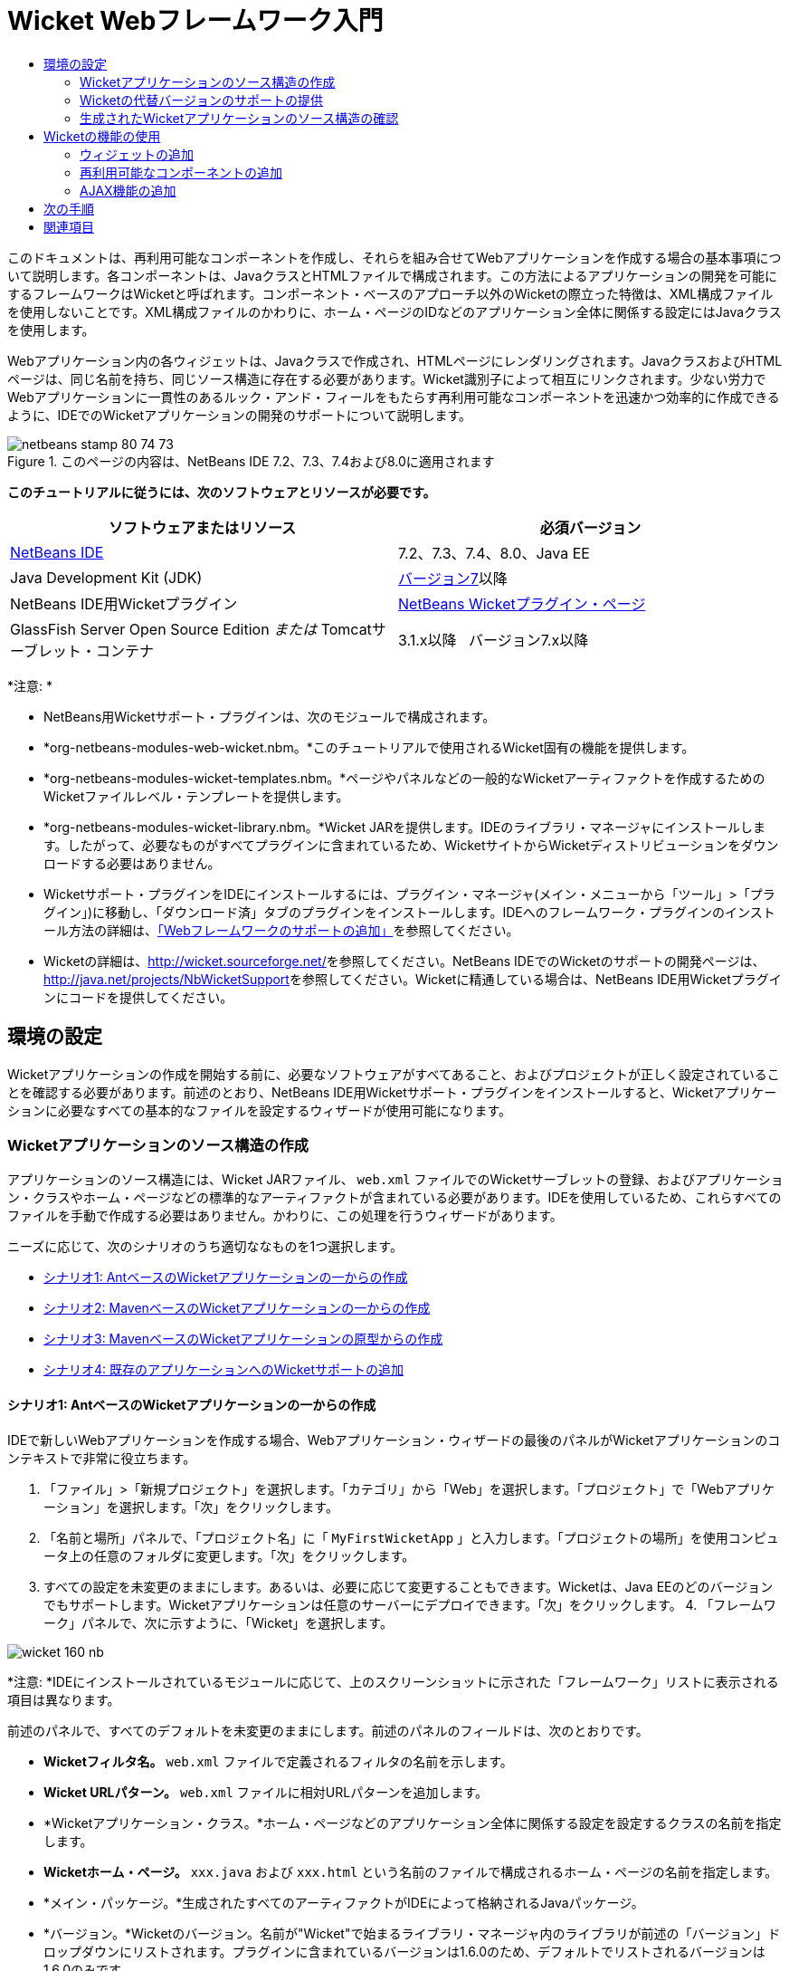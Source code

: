 // 
//     Licensed to the Apache Software Foundation (ASF) under one
//     or more contributor license agreements.  See the NOTICE file
//     distributed with this work for additional information
//     regarding copyright ownership.  The ASF licenses this file
//     to you under the Apache License, Version 2.0 (the
//     "License"); you may not use this file except in compliance
//     with the License.  You may obtain a copy of the License at
// 
//       http://www.apache.org/licenses/LICENSE-2.0
// 
//     Unless required by applicable law or agreed to in writing,
//     software distributed under the License is distributed on an
//     "AS IS" BASIS, WITHOUT WARRANTIES OR CONDITIONS OF ANY
//     KIND, either express or implied.  See the License for the
//     specific language governing permissions and limitations
//     under the License.
//

= Wicket Webフレームワーク入門
:jbake-type: tutorial
:jbake-tags: tutorials 
:markup-in-source: verbatim,quotes,macros
:jbake-status: published
:icons: font
:syntax: true
:source-highlighter: pygments
:toc: left
:toc-title:
:description: Wicket Webフレームワーク入門 - Apache NetBeans
:keywords: Apache NetBeans, Tutorials, Wicket Webフレームワーク入門

このドキュメントは、再利用可能なコンポーネントを作成し、それらを組み合せてWebアプリケーションを作成する場合の基本事項について説明します。各コンポーネントは、JavaクラスとHTMLファイルで構成されます。この方法によるアプリケーションの開発を可能にするフレームワークはWicketと呼ばれます。コンポーネント・ベースのアプローチ以外のWicketの際立った特徴は、XML構成ファイルを使用しないことです。XML構成ファイルのかわりに、ホーム・ページのIDなどのアプリケーション全体に関係する設定にはJavaクラスを使用します。

Webアプリケーション内の各ウィジェットは、Javaクラスで作成され、HTMLページにレンダリングされます。JavaクラスおよびHTMLページは、同じ名前を持ち、同じソース構造に存在する必要があります。Wicket識別子によって相互にリンクされます。少ない労力でWebアプリケーションに一貫性のあるルック・アンド・フィールをもたらす再利用可能なコンポーネントを迅速かつ効率的に作成できるように、IDEでのWicketアプリケーションの開発のサポートについて説明します。


image::images/netbeans-stamp-80-74-73.png[title="このページの内容は、NetBeans IDE 7.2、7.3、7.4および8.0に適用されます"]


*このチュートリアルに従うには、次のソフトウェアとリソースが必要です。*

|===
|ソフトウェアまたはリソース |必須バージョン 

|link:https://netbeans.org/downloads/index.html[+NetBeans IDE+] |7.2、7.3、7.4、8.0、Java EE 

|Java Development Kit (JDK) |link:http://www.oracle.com/technetwork/java/javase/downloads/index.html[+バージョン7+]以降 

|NetBeans IDE用Wicketプラグイン |link:http://plugins.netbeans.org/plugin/3586/wicket-support[+NetBeans Wicketプラグイン・ページ+] 

|GlassFish Server Open Source Edition
_または_
Tomcatサーブレット・コンテナ |3.1.x以降
_ _ 
バージョン7.x以降 
|===

*注意: *

* NetBeans用Wicketサポート・プラグインは、次のモジュールで構成されます。
* *org-netbeans-modules-web-wicket.nbm。*このチュートリアルで使用されるWicket固有の機能を提供します。
* *org-netbeans-modules-wicket-templates.nbm。*ページやパネルなどの一般的なWicketアーティファクトを作成するためのWicketファイルレベル・テンプレートを提供します。
* *org-netbeans-modules-wicket-library.nbm。*Wicket JARを提供します。IDEのライブラリ・マネージャにインストールします。したがって、必要なものがすべてプラグインに含まれているため、WicketサイトからWicketディストリビューションをダウンロードする必要はありません。
* Wicketサポート・プラグインをIDEにインストールするには、プラグイン・マネージャ(メイン・メニューから「ツール」>「プラグイン」)に移動し、「ダウンロード済」タブのプラグインをインストールします。IDEへのフレームワーク・プラグインのインストール方法の詳細は、link:framework-adding-support.html[+「Webフレームワークのサポートの追加」+]を参照してください。
* Wicketの詳細は、link:http://wicket.sourceforge.net/[+http://wicket.sourceforge.net/+]を参照してください。NetBeans IDEでのWicketのサポートの開発ページは、link:http://java.net/projects/NbWicketSupport[+http://java.net/projects/NbWicketSupport+]を参照してください。Wicketに精通している場合は、NetBeans IDE用Wicketプラグインにコードを提供してください。


== 環境の設定

Wicketアプリケーションの作成を開始する前に、必要なソフトウェアがすべてあること、およびプロジェクトが正しく設定されていることを確認する必要があります。前述のとおり、NetBeans IDE用Wicketサポート・プラグインをインストールすると、Wicketアプリケーションに必要なすべての基本的なファイルを設定するウィザードが使用可能になります。


=== Wicketアプリケーションのソース構造の作成

アプリケーションのソース構造には、Wicket JARファイル、 ``web.xml`` ファイルでのWicketサーブレットの登録、およびアプリケーション・クラスやホーム・ページなどの標準的なアーティファクトが含まれている必要があります。IDEを使用しているため、これらすべてのファイルを手動で作成する必要はありません。かわりに、この処理を行うウィザードがあります。

ニーズに応じて、次のシナリオのうち適切ななものを1つ選択します。

* <<create-1,シナリオ1: AntベースのWicketアプリケーションの一からの作成>>
* <<create-2,シナリオ2: MavenベースのWicketアプリケーションの一からの作成>>
* <<create-3,シナリオ3: MavenベースのWicketアプリケーションの原型からの作成>>
* <<create-4,シナリオ4: 既存のアプリケーションへのWicketサポートの追加>>


==== シナリオ1: AntベースのWicketアプリケーションの一からの作成

IDEで新しいWebアプリケーションを作成する場合、Webアプリケーション・ウィザードの最後のパネルがWicketアプリケーションのコンテキストで非常に役立ちます。

1. 「ファイル」>「新規プロジェクト」を選択します。「カテゴリ」から「Web」を選択します。「プロジェクト」で「Webアプリケーション」を選択します。「次」をクリックします。
2. 「名前と場所」パネルで、「プロジェクト名」に「 ``MyFirstWicketApp`` 」と入力します。「プロジェクトの場所」を使用コンピュータ上の任意のフォルダに変更します。「次」をクリックします。
3. すべての設定を未変更のままにします。あるいは、必要に応じて変更することもできます。Wicketは、Java EEのどのバージョンでもサポートします。Wicketアプリケーションは任意のサーバーにデプロイできます。「次」をクリックします。
4. 
「フレームワーク」パネルで、次に示すように、「Wicket」を選択します。

image::https://blogs.oracle.com/geertjan_images/resource/wicket-160-nb.png[]

*注意: *IDEにインストールされているモジュールに応じて、上のスクリーンショットに示された「フレームワーク」リストに表示される項目は異なります。

前述のパネルで、すべてのデフォルトを未変更のままにします。前述のパネルのフィールドは、次のとおりです。

* *Wicketフィルタ名。* ``web.xml`` ファイルで定義されるフィルタの名前を示します。
* *Wicket URLパターン。* ``web.xml`` ファイルに相対URLパターンを追加します。
* *Wicketアプリケーション・クラス。*ホーム・ページなどのアプリケーション全体に関係する設定を設定するクラスの名前を指定します。
* *Wicketホーム・ページ。* ``xxx.java`` および ``xxx.html`` という名前のファイルで構成されるホーム・ページの名前を指定します。
* *メイン・パッケージ。*生成されたすべてのアーティファクトがIDEによって格納されるJavaパッケージ。
* *バージョン。*Wicketのバージョン。名前が"Wicket"で始まるライブラリ・マネージャ内のライブラリが前述の「バージョン」ドロップダウンにリストされます。プラグインに含まれているバージョンは1.6.0のため、デフォルトでリストされるバージョンは1.6.0のみです。


. 「終了」をクリックします。

IDEによって ``MyFirstWicketApp`` プロジェクトが作成されます。プロジェクトには、すべてのソースおよびプロジェクト・メタデータ(プロジェクトのAntビルド・スクリプトなど)が含まれます。IDEでプロジェクトが開きます。「プロジェクト」ウィンドウ([Ctrl]-[1])で、論理構造を表示できます。

image::https://blogs.oracle.com/geertjan_images/resource/wicket-160-nb-2.png[]


==== シナリオ2: MavenベースのWicketアプリケーションの一からの作成

すでにAntベースのアプリケーションがある場合、IDEを使用してWicketサポートを追加できます。

1. 「ファイル」>「新規プロジェクト」を選択します。「カテゴリ」から「Maven」を選択します。「プロジェクト」で「Webアプリケーション」を選択します。

image::images/maven-1.png[]

「次」をクリックします。



. 「名前と場所」パネルで、「プロジェクト名」に「 ``MyFirstWicketApp`` 」と入力します。必要に応じてプロジェクトの場所とデフォルトのMaven設定を変更します。

image::images/maven-3.png[]

「次」をクリックします。



. ニーズに合う適切なサーバーを選択し、「Java EEバージョン」設定に「Java EE 6 Web」を選択します。

image::images/maven-4.png[]

「終了」をクリックします。IDEは、次に示すようなソース構造を作成します。

image::images/maven-5.png[]



. Java EE 6のサポートを追加したため、前述の手順で ``web.xml`` ファイルは作成されていません。しかし、WicketではWicketアプリケーション・フィルタを ``web.xml`` ファイルに登録する必要があります。したがって、先に進む前に ``web.xml`` ファイルをアプリケーションに追加します。

アプリケーションを右クリックし、「新規」>「その他」を選択し、続けて「Web」>「標準のデプロイメント・ディスクリプタ(web.xml)」を選択します。「次」をクリックし、「終了」をクリックします。



. これで、アプリケーションにWicketサポートを追加する準備ができました。プロジェクト・ノードを右クリックし、「プロパティ」を選択します。「プロジェクト・プロパティ」ダイアログで、「フレームワーク」を選択し、「Wicket」をクリックします。前の項の説明を使用して、ダイアログのWicket構成部分の詳細を指定します。「OK」をクリックします。

IDEによって、必要なWicketファイルがすべて作成されます。

image::images/maven-6.png[]


==== シナリオ3: MavenベースのWicketアプリケーションの原型からの作成

原型は、Wicketアプリケーションを設定するためのMavenリポジトリにあります。

1. 「ファイル」>「新規プロジェクト」を選択します。「カテゴリ」から「Maven」を選択します。「プロジェクト」で、「原型からのプロジェクト」を選択します。

image::images/maven-7.png[]

「次」をクリックします。



. 「検索」フィールドに"wicket"と入力し、使用する原型を選択します。

image::images/maven-8.png[]

ニーズに合った値を使用してウィザードを完了します。「終了」をクリックします。

IDEによって、原型から作成されたアプリケーションにWicketサポートが追加されます。


==== シナリオ4: 既存のアプリケーションへのWicketサポートの追加

すでにアプリケーションがある場合、Antで作成されたか、Mavenで作成されたかに関係なく、IDEを使用してWicketサポートを追加できます。

1. アプリケーションを右クリックし、「プロパティ」を選択します。
2. 「プロジェクト・プロパティ」ダイアログで、「フレームワーク」パネルを選択し、「追加」を選択します。「Wicket」を選択します。「OK」をクリックします。
3. 前の項の説明を使用して、「フレームワーク」パネルでWicket構成を指定します。
4. 「OK」をクリックして続行します。

IDEによって、既存のアプリケーションにWicketサポートが追加されます。

次の項で、生成された各ファイルについて詳細に説明します。


=== Wicketの代替バージョンのサポートの提供

NetBeansプラグインに含まれているWicketのバージョンが、必要なバージョンでない場合があります。次の手順を実行し、Wicketの代替バージョンを登録して使用します。

1. 「ツール」|「Antライブラリ」に移動します。NetBeans Wicketプラグインで登録されたWicket JARが使用可能であることに注意してください。

image::images/maven-9.png[]



. 前述のダイアログで「新規ライブラリ」をクリックして、"Wicket"で始まる名前の新しいライブラリを作成します。JARをライブラリに追加します。つまり、希望のバージョンのWicketのJARを、作成したライブラリに登録します。


. 
次に新規のWebアプリケーションを作成する際、あるいは既存のアプリケーションにWicketサポートを追加する際、新たに登録したライブラリが("Wicket"で始まる名前であれば)「フレームワーク」パネルに表示されます。

image::images/maven-91.png[]

ウィザードを完了すると、選択したライブラリに登録されたJARが、アプリケーションのクラスパスに追加されます。

*注意: *前述の方法は、AntベースのWicketアプリケーションに適用されます。MavenベースのアプリケーションでWicketの代替バージョンを使用する場合は、関連するPOMファイルを変更します。


=== 生成されたWicketアプリケーションのソース構造の確認

IDEのWeb アプリケーション・ウィザードによって多数のファイルが作成されました。ここでは、各ファイルを確認し、各ファイルがWicket開発のコンテキスト内で互いにどのように関連しているかについて説明します。

1. 生成されたファイルのツアーを開始しましょう。

* *Webディスクリプタ。* ``web.xml`` ファイルの確認から始めます。これは、サーブレットの仕様に準拠した、すべてのWebアプリケーションに共通の一般的なデプロイメント・ディスクリプタです。「 ``WEB-INF`` 」フォルダまたは「構成ファイル」フォルダを展開し、ファイルをraw XMLビューで開きます。Wicketフィルタの定義に注意してください。


[source,xml,subs="{markup-in-source}"]
----

<?xml version="1.0" encoding="UTF-8"?>
<web-app version="3.0" xmlns="http://java.sun.com/xml/ns/javaee" 
         xmlns:xsi="http://www.w3.org/2001/XMLSchema-instance" 
         xsi:schemaLocation="http://java.sun.com/xml/ns/javaee 
         http://java.sun.com/xml/ns/javaee/web-app_3_0.xsd">
    <filter>
        <filter-name>WicketApplication</filter-name>
        <filter-class>org.apache.wicket.protocol.http.WicketFilter</filter-class>
        <init-param>
            <param-name>applicationClassName</param-name>
            <param-value>com.myapp.wicket.Application</param-value>
        </init-param>
    </filter>
    <filter-mapping>
        <filter-name>WicketApplication</filter-name>
        <url-pattern>/wicket/*</url-pattern>
    </filter-mapping>
    <session-config>
        <session-timeout>
            30
        </session-timeout>
    </session-config>
    <welcome-file-list>
        <welcome-file/>
    </welcome-file-list>
</web-app>
----

*注意: *アプリケーション・クラス名の値は ``com.myapp.wicket.Application`` に設定されています。次のステップで、アプリケーション・クラス・ファイルを開き、その内容を確認します。

* *Wicketアプリケーション・クラス。*「ソース・パッケージ」フォルダの ``com.myapp.wicket`` パッケージを開き、  ``Application.java`` ファイルを開きます。次のようになっています。


[source,java,subs="{markup-in-source}"]
----

package com.myapp.wicket;           

import org.apache.wicket.protocol.http.WebApplication;

public class Application extends WebApplication {

    public Application() {
    }

    @Override
    public Class getHomePage() {
        return HomePage.class;
    }

}
----

これは、Strutsフレームワークの ``struts-config.xml`` およびJSFフレームワークの ``faces-config.xml`` に相当する、アプリケーション全体に関係する設定を含むJavaファイルです。 ``getHomePage()`` メソッドの定義に注意してください。このメソッドは、アプリケーション全体に関係するクラスの最小要件です。アプリケーションをデプロイすると表示される最初のページ(ホーム・ページ)を指定します。 ``HomePage.class`` が返されることに注意してください。次のステップで、 ``HomePage.java`` ファイルを開き、その内容を確認します。

* *Wicketホーム・ページ。* ``HomePage.java`` を開きます。次のようになっています。


[source,java,subs="{markup-in-source}"]
----

package com.myapp.wicket;           

public class HomePage extends BasePage {

    public HomePage() {
        add(new Label("message", "Hello, World!"));
    }

}
----

このファイルによってホーム・ページにラベルが追加されます。このファイルで作成されたWicketウィジェットのレンダリングは、同じソース構造内の同じ名前のファイルで行われます。このファイルは ``HomePage.html`` で、次のような内容です。


[source,xml,subs="{markup-in-source}"]
----

<!DOCTYPE html PUBLIC "-//W3C//DTD XHTML 1.0 Strict//EN" "http://www.w3.org/TR/xhtml1/DTD/xhtml1-strict.dtd">
<html xmlns="http://www.w3.org/1999/xhtml"  
      xmlns:wicket="http://wicket.apache.org/dtds.data/wicket-xhtml1.4-strict.dtd"  
      xml:lang="en"  
      lang="en"> 
    <head> 
        <wicket:head> 
            <title>Wicket Example</title> 
        </wicket:head> 
    </head> 
    <body> 
        <wicket:extend> 
            <h1 wicket:id="message">This gets replaced</h1>
        </wicket:extend> 
    </body> 
</html>
----

 ``HomePage.java`` で ``BasePage`` を拡張していることに注意してください。 ``HomePage.html`` には ``wicket:id`` 属性があり、これは、Javaファイルによってどこかで作成される何かのプレースホルダであることを示します。また、IDEで生成されるCSSスタイルシートへの参照もあります。これは、「プロジェクト」ウィンドウの「Webページ」フォルダで確認できます。次のステップで、 ``BasePage`` を開き、その内容を確認します。

* *ベース・ページ。* ``BasePage.java`` を開きます。これは、次のような内容です。


[source,java,subs="{markup-in-source}"]
----

package com.myapp.wicket;           

import org.apache.wicket.markup.html.WebPage;

public abstract class BasePage extends WebPage {

    public BasePage() { 
        super(); 
        add(new HeaderPanel("headerpanel", "Welcome To Wicket")); 
        add(new FooterPanel("footerpanel", "Powered by Wicket and the NetBeans Wicket Plugin"));
    } 

}
----

これは、すべてのWebページで拡張するクラスです。 ``BasePage`` を拡張する各クラスは、 ``HeaderPanel`` および ``FooterPanel`` のインスタンスを継承します。これによって、すべてのWebページに同じヘッダーとフッターが含まれます。ベース・ページのHTML側は次のとおりです。


[source,xml,subs="{markup-in-source}"]
----

<!DOCTYPE html PUBLIC "-//W3C//DTD XHTML 1.0 Strict//EN" "http://www.w3.org/TR/xhtml1/DTD/xhtml1-strict.dtd">
<html xmlns="http://www.w3.org/1999/xhtml"  
      xmlns:wicket="http://wicket.apache.org/dtds.data/wicket-xhtml1.4-strict.dtd"  
      xml:lang="en"  
      lang="en"> 
    <head> 
        <wicket:head> 
            <wicket:link> 
                <link rel="stylesheet" type="text/css" href="style.css"/> 
            </wicket:link> 
        </wicket:head> 
    </head> 
    <body> 
        <header wicket:id="headerpanel" />
        <section class="content_container"> 
            <wicket:child/> 
        </section> 
        <footer wicket:id="footerpanel" /> 
    </body> 
</html>
----

次のステップで、 ``HeaderPanel.java`` を開き、その内容を確認します。

* *ヘッダー・パネル。* ``HeaderPanel.java`` を開きます。これは、次のような内容です。


[source,java,subs="{markup-in-source}"]
----

package com.myapp.wicket;           

import org.apache.wicket.markup.html.basic.Label;
import org.apache.wicket.markup.html.panel.Panel;

public class HeaderPanel extends Panel {

    public HeaderPanel(String componentName, String exampleTitle)
    {
        super(componentName);
        *add(new Label("exampleTitle", exampleTitle));*
    }

}
----

太字の行に注意してください。ここでは、Wicket Labelウィジェットを作成しています。HeaderPanelは、再利用可能なコンポーネントです。これはJava側で、ウィジェットが作成されます。次にHTML側を見てみます。ここで、Wicket Labelウィジェットがレンダリングされます。次のステップで、 ``HeaderPanel.html`` ファイルを開き、その内容を確認します。

ここで、2つ目の引数を"My Very First Component Based Application"に変更します。Labelの定義は次のようになります。


[source,java,subs="{markup-in-source}"]
----

add(new Label("exampleTitle", "My Very First Component Based Application"));
----

 ``HeaderPanel.html`` を開きます。先ほど確認したJavaファイルと同じ名前であることに注意してください。同じパッケージ構造内にあります。これは、次のような内容です。


[source,xml,subs="{markup-in-source}"]
----

<!DOCTYPE html PUBLIC "-//W3C//DTD XHTML 1.0 Strict//EN" "http://www.w3.org/TR/xhtml1/DTD/xhtml1-strict.dtd">
<html xmlns="http://www.w3.org/1999/xhtml"  
      xmlns:wicket="http://wicket.apache.org/dtds.data/wicket-xhtml1.4-strict.dtd"  
      xml:lang="en"  
      lang="en"> 
    <head><title>Wicket Example</title></head>
    <body>
        <wicket:panel>
            <h1>Wicket Example</h1>
            <p id="titleblock">
                <b><font size="+1">Start of <span wicket:id="exampleTitle">Example Title Goes Here</span></font></b>
            </p>
        </wicket:panel>
    </body>
</html>
----

太字の行に注意してください。これがWebページのHTML側でウィジェットのレンダリング場所を指定する方法です。[Ctrl]キーを押したまま、 ``span`` タグ内の ``wicket:id`` 属性の値の上にマウスを移動します。値がハイパーリンクに変わることに注意してください。

image::images/hyperlink-1.png[]

ハイパーリンクをクリックすると、WebページのJava側が開くことに注意してください。

ソース・エディタの上部にある左矢印をクリックしてHTMLページに戻ります。

image::images/hyperlink-2.png[]

このようにして、Wicketコンポーネントの2つの側の間を迅速かつ効率的に移動できます。

* *フッター・パネル。*フッター・パネルの構造は、前述のヘッダー・パネルと同じです。


. 
プロジェクトを右クリックし、実行します。IDEでアプリケーションがコンパイルされ、WARファイルが作成されてデプロイメント・サーバーに送信されます。IDEのデフォルト・ブラウザが開き、アプリケーションが表示されます。

image::images/deploy-1.png[]

*注意: *上に示されているようにURLに"/wicket"が追加されていることに注意してください。これによって、 ``web.xml`` ファイル内に登録されているWicketフィルタにURLがマップされます。



== Wicketの機能の使用

以降の項では、Wicketの3つの主な機能およびNetBeans Wicketプラグインを介したNetBeans IDEによるそのサポートについて学習します。

* <<widget,ウィジェット>>
* <<component,再利用可能なコンポーネント>>
* <<ajax,AJAXサポート>>

以降の項では、NetBeans Wicketプラグインによって使用可能になる様々なサポート機能も紹介します。


=== ウィジェットの追加

この項では、Wicketで最初のウィジェットを作成します。他のアーティファクト同様、ウィジェットにはJava側とHTML側があります。Java側でウィジェットが作成されます。HTML側でレンダリングされます。前述のとおり、2つの側の間の移動はハイパーリンクを介して行われます。

1.  ``HomePage.html`` を開きます。パレットが自動的に開かない場合、「ウィンドウ」>「パレット」([Ctrl]-[Shift]-[8])で開きます。

image::images/widget-2.png[]



. HTMLファイルのH1要素の下に1行追加した後、パレットから「ラベル」アイテムをドラッグし、H1要素の下にドロップします。次のダイアログが表示されます。

image::images/widget-3.png[]

ダイアログ内の値を次のように変更します。

image::images/widget-4.png[]

「OK」をクリックします。次の太字のタグがファイルに追加されていることに注意してください。


[source,xml,subs="{markup-in-source}"]
----

<!DOCTYPE html PUBLIC "-//W3C//DTD XHTML 1.0 Strict//EN" "http://www.w3.org/TR/xhtml1/DTD/xhtml1-strict.dtd">
<html xmlns="http://www.w3.org/1999/xhtml"  
      xmlns:wicket="http://wicket.apache.org/dtds.data/wicket-xhtml1.4-strict.dtd"  
      xml:lang="en"  
      lang="en"> 
    <head> 
        <wicket:head> 
            <title>Wicket Example</title> 
        </wicket:head> 
    </head> 
    <body> 
        <wicket:extend> 
            <h1 wicket:id="message">This gets replaced</h1>
            *<span wicket:id="message1">This gets replaced</span>*
        </wicket:extend> 
    </body> 
</html>
----

新たに追加したウィジェットにスタイルを設定できます。たとえば、H3タグを使用します。


[source,xml,subs="{markup-in-source}"]
----

<h3 wicket:id="message1">This gets replaced</h3>
----

次に、 ``HomePage.java`` を開きます。HTMLファイル内の識別子と同じ識別子のラベルが追加されていることに注意してください(*太字*部分の変更箇所)。


[source,java,subs="{markup-in-source}"]
----

public class HomePage extends BasePage {

    public HomePage() {
        add(new Label("message", "Hello, World!"));
        *add(new Label("message1", "Hello again, World!"));*
    }

}
----


. 
ファイルを保存します。ブラウザをリフレッシュすると、 ``HomePage.html`` でレンダリングされるWicket Labelを確認できます。

image::images/deploy-2.png[]

 ``HomePage.html`` ファイルでタグを作成したようにプレースホルダを作成し、HTMLファイルをWebデザイナに渡すことができます。WebデザイナはWebページを設計しますが、それとは独立してJava側の作業をし、ウィジェットを作成することができます。HTMLタグはJavaファイルに埋め込まれないため、Webデザイナとの間でWicketの特色である「関心の分離」を最大限に活用することができます。

前述のHTMLファイルをエディタで選択したままナビゲータを開くと(「ウィンドウ」>「ナビゲート」>「ナビゲータ」)、ナビゲータの"Wicket Tags"リストにタグの概要が表示されます。

image::images/wicket-navigator.png[]

対応するHTMLページに対応するタグがない場合、Javaファイルにエラー・メッセージが表示されます。

image::images/widget-1.png[]


=== 再利用可能なコンポーネントの追加

Wicketの長所の1つが、再利用可能なコンポーネントの概念です。この項では、ウィザードを使用してパネルを生成します。繰り返しになりますが、パネルには、Java側とHTML側があります。パネルを作成して、Webページで再利用するバナーを含めます。これによってWebサイトでバナーが異なることがなくなります。Webページへのパネルの追加が簡単がことがわかります。

1.  ``com.myapp.wicket`` パッケージ・ノードを右クリックし、「新規」>「その他」を選択します。「カテゴリ」で「Web」を選択します。「ファイル・タイプ」で、次のテンプレートに注意してください。

image::images/panel-1.png[]

「Wicketパネル」を選択し、「次」をクリックします。



. 「ファイル名」に「 ``BannerPanel`` 」と入力します。次のようになります。

image::images/panel-2.png[]

「終了」をクリックします。

パッケージに ``BannerPanel.html`` および ``BannerPanel.java`` という2つの新しいファイルがあることに注意してください。



.  ``BannerPanel.html`` を開き、ファイルの内容が次のようになっていることを確認します。


[source,xml,subs="{markup-in-source}"]
----

<?xml version="1.0" encoding="UTF-8"?>
<!DOCTYPE html PUBLIC "-//W3C//DTD XHTML 1.0 Strict//EN" "http://www.w3.org/TR/xhtml1/DTD/xhtml1-strict.dtd">
<html xmlns:wicket>
    <head>
        <meta http-equiv="Content-Type" content="text/html; charset=UTF-8"/>
        <title>BannerPanel</title>
    </head>
    <body>
        <wicket:panel>
            <!-- TODO - add components here, ala
            
            <span wicket:id="title">title here</span>
            
            -->
        </wicket:panel>
    </body>
</html
----

 ``wicket:panel`` タグの間にWicketプレースホルダがあります。Spanタグの上および下の行を削除します。この結果、SPANタグの行がコメントアウトされなくなります。[Ctrl]キーを押したまま、Wicket IDの値の上にマウスを移動し、表示されたハイパーリンクをクリックします。 ``BannerPanel.java`` ファイルが開きます。


[source,java,subs="{markup-in-source}"]
----

package com.myapp.wicket;

import org.apache.wicket.markup.html.panel.Panel;

public final class BannerPanel extends Panel {
    BannerPanel(String id) {
        super (id);
    }
}
----

先ほど ``HomePage.java`` ファイルに行ったように、次に太字で示したラベルを追加します。


[source,java,subs="{markup-in-source}"]
----

package com.myapp.wicket;

*import org.apache.wicket.markup.html.basic.Label;*
import org.apache.wicket.markup.html.panel.Panel;

public final class BannerPanel extends Panel {
    BannerPanel(String id) {
        super (id);
        *add(new Label("title","I am a reusable component!"));*
    }
}
----


. 単純ですが、これでパネルは完成です。ホーム・ページに追加しましょう。 ``HomePage.java`` を開き、次の行をコンストラクタの最後に追加して、BannerPanelの新しいインスタンスを作成します。


[source,java,subs="{markup-in-source}"]
----

add(new BannerPanel("bannerPanel"));
----


. 次に、パネルをレンダリングする必要があります。 ``HomePage.html`` を開き、終了のBODYタグの直前にプレースホルダ・タグを追加します。Javaファイルで使用されているのと同じWicket識別子を必ず使用してください。


[source,java,subs="{markup-in-source}"]
----

<span wicket:id='bannerPanel'/>
----


. 
プロジェクトを再実行します。HTMLファイルで指定された場所にパネルが表示されていることに注意してください。

image::images/result-3.png[]

Wicketでは、パネルは再利用可能なコンポーネントです。この項で示したように、パネルは何度でも、どのWebページにも再利用できます。


=== AJAX機能の追加

JavaScriptを使用して(link:http://en.wikipedia.org/wiki/Ajax_(programming)[+AJAXテクノロジ+]を介した)非同期のWeb機能をWicketアプリケーションに追加するかわりに、Wicketで、AJAX機能をカプセル化するJavaコンポーネント・モデルを使用可能にします。次に、これより前に作成したラベル・ウィジェットのかわりに、AJAXのオートコンプリート・ウィジェットを含むようBannerPanelを変更する方法を示します。

1.  ``BannerPanel`` クラスのHTML側で、次に示すように、パレットからAJAXテキスト入力アイテム([Ctrl]-[Shift]-[8])をドラッグします。

image::images/drag-1.png[]

次に示すように、既存のWicketプレースホルダの下にアイテムをドロップします。


[source,xml,subs="{markup-in-source}"]
----

<?xml version="1.0" encoding="UTF-8"?>
<!DOCTYPE html PUBLIC "-//W3C//DTD XHTML 1.0 Strict//EN" "http://www.w3.org/TR/xhtml1/DTD/xhtml1-strict.dtd">
<html xmlns:wicket>

    <head>
        <meta http-equiv="Content-Type" content="text/html; charset=UTF-8"/>
        <title>BannerPanel</title>
    </head>

    <body>
        
        <wicket:panel>

            <span wicket:id="title">title here</span>

            *<input type="text" wicket:id="countries" size="50"/>*

        </wicket:panel>

    </body>
    
</html>
----


. 対応するJava側で、次のコードが自動的に追加されていることに注意してください。


[source,java,subs="{markup-in-source}"]
----

final AutoCompleteTextField field = new AutoCompleteTextField("countries", new Model("")) {
    @Override
    protected Iterator getChoices(String input) {
        if (Strings.isEmpty(input)) {
            return Collections.EMPTY_LIST.iterator();
        }
        List choices = new ArrayList(10);
        Locale[] locales = Locale.getAvailableLocales();
        for (int i = 0; i < locales.length; i++) {
            final Locale locale = locales[i];
            final String country = locale.getDisplayCountry();
            if (country.toUpperCase().startsWith(input.toUpperCase())) {
                choices.add(country);
                if (choices.size() == 10) {
                    break;
                }
            }
        }
        return choices.iterator();
    }
};
----


. [Ctrl]-[Shift]-[I]を押します。正しいインポート文を必ず選択します。

image::images/imports-1.png[]

「OK」をクリックし、 `` BannerPanel`` クラスで次のインポート文を使用していることを確認してください。


[source,java,subs="{markup-in-source}"]
----

import java.util.ArrayList;
import java.util.Collections;
import java.util.Iterator;
import java.util.List;
import java.util.Locale;
import org.apache.wicket.extensions.ajax.markup.html.autocomplete.AutoCompleteTextField;
import org.apache.wicket.markup.html.basic.Label;
import org.apache.wicket.markup.html.panel.Panel;
import org.apache.wicket.model.Model;
import org.apache.wicket.util.string.Strings;
----


. 
ブラウザを再度リフレッシュすると、AJAXのオートコンプリート・フィールドが表示されます。入力すると、このフィールドに、入力したテキストに一致する国が表示されます。

image::images/result-4.png[]


== 次の手順

これで、NetBeans IDEでのWicketの開発の概要を終了します。David R. Heffelfinger氏によるlink:http://www.ensode.net/wicket_first_look.html[+A First Look at the Wicket Framework+]で説明されているPizzaアプリケーション・サンプルを利用して、Wicketフレームワークの理解を深めてください。ここで示したように、チュートリアルの結果が、他のサンプル同様、新規プロジェクト・ウィザードで使用可能であることに注意してください。

image::images/samples.png[] 

link:/about/contact_form.html?to=3&subject=Feedback: Introduction to the Wicket Framework in 7.2[+ご意見をお寄せください+]



== 関連項目

関連するチュートリアルまたはより高度なチュートリアルとしては、次のリソースを参照してください。

* link:../../docs/web/quickstart-webapps.html[+Webアプリケーション開発入門+]
* link:../../docs/web/quickstart-webapps-struts.html[+Struts Webフレームワーク入門+]
* link:quickstart-webapps-spring.html[+Spring Webフレームワーク入門+]
